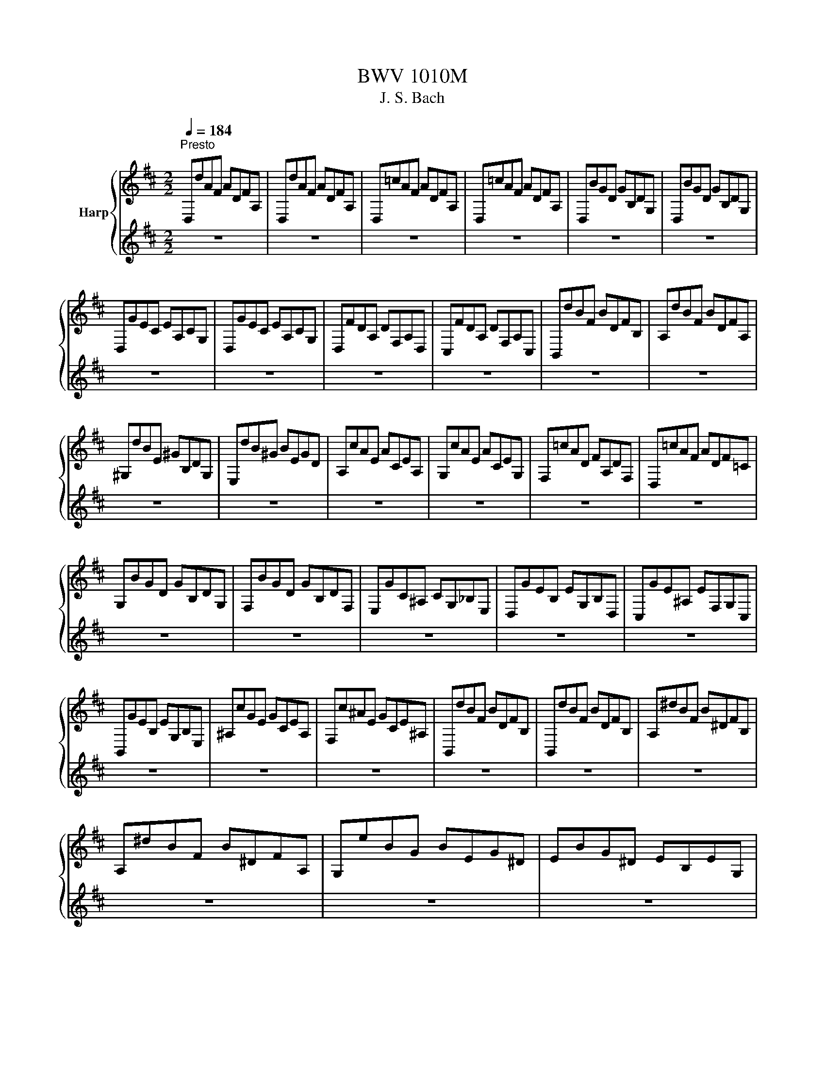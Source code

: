 X:1
T:BWV 1010M
T:J. S. Bach
%%score { ( 1 3 ) | ( 2 4 ) }
L:1/8
Q:1/4=184
M:2/2
K:D
V:1 treble nm="Harp"
V:3 treble 
V:2 treble 
V:4 treble 
V:1
"^Presto" D,dAF ADFA, | D,dAF ADFA, | D,=cAF ADFA, | D,=cAF ADFA, | D,BGD GB,DG, | D,BGD GB,DG, | %6
 D,GEC EA,CG, | D,GEC EA,CG, | D,FDA, DF,A,D, | C,FDA, DF,A,C, | B,,dBF BDFB, | A,dBF BDFA, | %12
 ^G,dBE ^GB,DG, | E,dB^G BEGD | A,cAE ACEA, | G,cAE ACEG, | F,=cAD FA,DF, | D,=cAF ADF=C | %18
 G,BGD GB,DG, | F,BGD GB,DF, | E,GC^A, CG,_B,E, | D,GEB, EG,B,D, | C,GE^A, EF,G,C, | %23
 B,,GEB, EG,B,E, | ^A,cGE GCEA, | F,c^AE GCE^A, | B,,dBF BDFB, | B,,dBF BDFB, | A,^dBF B^DFB, | %29
 A,^dBF B^DFA, | G,eBG BEG^D | EBG^D EB,EG, | _E,=cAF A^DFB, | =CAF^D FA,^B,^D, | E,AG^D EG,B,E, | %35
 D,GEB, EG,B,D, | C,GEC EA,CE | GC,E,A, CA,GE | D,FDA, DF,A,D, | F,A,DA, FDAF | B^G,B,^E ^GEBG | %41
 dF,B,D FDBF | d^E,^G,B, DB,^EB, | ^GC^EG BGcG | F,AFC FA,CF, | E,AFC FA,CF, | D,AFC FA,CF, | %47
 C,AFC FA,CF, | !fermata!^B,,2 z2 z ^B,/C/ ^D/^E/F/^G/ | A/^G/F/^E/ F/^D/^B,/C/ D/E/F/G/ A/G/F/G/ | %50
 A/B/c/B/ d/c/B/A/ ^G/A/B/A/ G/F/^E/F/ | C,B^G^E GCE^G, | C,B^G^E GCE^G, | C,AFC FA,CF, | %54
 C,AFC FA,CF, | C,/^B/A/^G/ A/=c/A/G/ A/c/A/G/ A/c/A/G/ | F/A/F/^E/ F/A/F/E/ F/A/F/E/ F/A/F/E/ | %57
 ^D/F/D/C/ ^B,/D/B,/^A,/ ^G,/B,/G,/F,/ ^E,/G,/E,/^D,/ | d2- d/c/B/A/ ^G/F/^E/^D/ C/B,/A,/^G,/ | %59
 c>B A/^G/A/F/ A>G F/^E/F/^B,/ | F>^G F/^E/F/^D/ F/4E/4F/4E/4F/4E/4F/4E/4 F/4E/4F/4E/4F | %61
 F,AFC FA,C^E, | F,A,CF AFcE | F,=cAF A^DFA, | =CF,A,^D FD^BD | G,BGE GB,EG, | B,EGE BEcE | %67
 ^G,dB^G BD=FB, | D^G,B,D ^E^GBd | A,c _B/A/^G Ac B/A/G | A_B A/G/F GB A/G/F | GA G/=F/E FA G/F/E | %72
 =FF _E/D/C DF E/D/C | D_B,DG _BGdB | G_BGD _B,G,EG, | B,,^G,^EC D/=F/D/C/ D/F/D/C/ | %76
 D/_A/=F/E/ F/A/F/E/ F/B/F/E/ F/d/F/E/ | =FA,DF AFdA | =FDAF DA,FD | %79
 D2- D/=F/_E/F/ G/_A/G/A/ _B/=A/B/A/ | G/=F/G/F/ _E/D/C/D/ D/4C/4D/4C/4D/4C/4D/4C/4 D/4C/4D/4C/4D | %81
 D,dAF ADFA, | D,dAF ADFA, | D,=cAF ADFA, | D,=cAF ADFA, | D,BGD GB,DG, | D,BGD GB,DG, | %87
 C2- C/B,/A,/B,/ C/D/E/F/ G/E/F/G/ | C/D/E/A,/ B,/C/D/E/ F/G/A/B/ c/B/d/c/ | %89
 d/4c/4d/4c/4d/4c/4d/4c/4 d/4c/4A/G/F/ E/D/C/B,/ A,/G,/F,/E,/ | !fermata!d2 z2 z4 | %91
[M:2/2][Q:1/4=132]"^Allegro" z4 z2 z A | dc/B/ A/G/F/G/ A/G/F/E/ D/C/B,/A,/ | %93
 B,/D/E/F/ G/F/E/D/ C/D/E/C/A,A,/4G,/4A,/4G,/4 | F,/A,/B,/C/D=c G,BED | E,/G,/A,/B,/CB F,ADC | %96
 D,/F,/G,/A,/B,A E,GCA/G/ | F/E/D/F/ E/D/C/E/ D2- D/E/C/D/ | %98
 E/D/C/B,/ A,/B,/C/D/ E/F/G/E/ F/E/D/E/ | F/E/D/C/ B,/C/D/E/ F/^G/A/F/ G/F/E/F/ | %100
 ^G/F/E/D/CB F,/A,/B,/C/Dc | B/A/^G/F/Ed A,/C/D/E/Fe | d/c/B/A/^Gf e/d/c/B/A=G | %103
 F/E/D/C/B,A, ^G,/D/ F2 E/D/ | C/B,/A,/C/ B,/A,/^G,/B,/ A,/C/B,/A,/ B,/D/C/B,/ | %105
 C/D/E/F/GA, D,G F/E/D/C/ | B,/C/D/E/FA ^G/A/B/A/ G/F/E/D/ | C/B,/A,/C/ B,/A,/^G,/B,/ A,3 A | %108
 dc/B/ A/G/F/G/ A/G/F/E/ D/C/B,/A,/ | B,/D/E/F/ G/F/E/D/ C/D/E/C/A,A,/4G,/4A,/4G,/4 | %110
 F,/A,/B,/C/D=c G,BED | E,/G,/A,/B,/CB F,ADC | D,/F,/G,/A,/B,A E,GCA/G/ | %113
 F/E/D/F/ E/D/C/E/ D2- D/E/C/D/ | E/D/C/B,/ A,/B,/C/D/ E/F/G/E/ F/E/D/E/ | %115
 F/E/D/C/ B,/C/D/E/ F/^G/A/F/ G/F/E/F/ | ^G/F/E/D/CB F,/A,/B,/C/Dc | B/A/^G/F/Ed A,/C/D/E/Fe | %118
 d/c/B/A/^Gf e/d/c/B/A=G | F/E/D/C/B,A, ^G,/D/ F2 E/D/ | %120
 C/B,/A,/C/ B,/A,/^G,/B,/ A,/C/B,/A,/ B,/D/C/B,/ | C/D/E/F/GA, D,G F/E/D/C/ | %122
 B,/C/D/E/FA ^G/A/B/A/ G/F/E/D/ | C/B,/A,/C/ B,/A,/^G,/B,/ A,3 E | %124
 A^G/F/ E/D/C/D/ E/D/C/B,/ A,/G,/F,/E,/ | F,/D/E/F/ C/G/F/E/ F/G/A/F/DC/B,/ | %126
 ^A,/B,/C/D/EG c/B/^A/^G/FE | B,/C/D/E/ F/^A/B/c/ d/c/B/=A/ G/F/E/D/ | %128
 G/F/E/D/ C/B,/^A,/^G,/ E/D/C/B,/ A,/G,/F,/E,/ | D,BF,^A B3 B/c/ | %130
 d/c/d/c/ B/A/B/A/ ^G/A/G/A/ B/c/B/c/ | d/c/d/c/ B/A/^G/F/ ^E/F/G/B/cB, | %132
 A,c D/F/^G/A/ B^G, C/^E/F/G/ | A/^G/F/A/ G/F/^E/G/ FCF,A/B/ | %134
 =c/B/c/B/ A/G/A/G/ F/E/F/E/ ^D/F/G/A/ | B/A/G/B/ A/G/F/A/ GEE,E/F/ | %136
 G/F/E/D/ C/D/E/F/ G/A/B/c/ d/c/d/c/ | d/c/B/A/ G/F/E/D/ E/D/C/B,/A,E | A,/B,/C/D/EF B,GCG | %139
 D/E/F/G/AB E=cFc | B/A/G/F/GB e/d/c/d/ e/d/c/B/ | A/G/F/E/FA d/c/B/c/ d/c/B/A/ | %142
 G/F/E/F/ G/F/E/D/ C/B,/A,/B,/ C/B,/A,/G,/ | F,/A,/B,/C/D=c G,c B/A/G/F/ | %144
 G/F/E/D/CB F,B A/G/F/E/ | F/E/D/C/ B,/A,/G,/F,/ E,/G/F/E/ A,/G/F/E/ | %146
 D,/F/E/D/ _A,/=F/E/D/ C/E/ B2 A/G/ | F/E/D/E/A,c d3 E | A^G/F/ E/D/C/D/ E/D/C/B,/ A,/G,/F,/E,/ | %149
 F,/D/E/F/ C/G/F/E/ F/G/A/F/DC/B,/ | ^A,/B,/C/D/EG c/B/^A/^G/FE | %151
 B,/C/D/E/ F/^A/B/c/ d/c/B/=A/ G/F/E/D/ | G/F/E/D/ C/B,/^A,/^G,/ E/D/C/B,/ A,/G,/F,/E,/ | %153
 D,BF,^A B3 B/c/ | d/c/d/c/ B/A/B/A/ ^G/A/G/A/ B/c/B/c/ | d/c/d/c/ B/A/^G/F/ ^E/F/G/B/cB, | %156
 A,c D/F/^G/A/ B^G, C/^E/F/G/ | A/^G/F/A/ G/F/^E/G/ FCF,A/B/ | %158
 =c/B/c/B/ A/G/A/G/ F/E/F/E/ ^D/F/G/A/ | B/A/G/B/ A/G/F/A/ GEE,E/F/ | %160
 G/F/E/D/ C/D/E/F/ G/A/B/c/ d/c/d/c/ | d/c/B/A/ G/F/E/D/ E/D/C/B,/A,E | A,/B,/C/D/EF B,GCG | %163
 D/E/F/G/AB E=cFc | B/A/G/F/GB e/d/c/d/ e/d/c/B/ | A/G/F/E/FA d/c/B/c/ d/c/B/A/ | %166
 G/F/E/F/ G/F/E/D/ C/B,/A,/B,/ C/B,/A,/G,/ | F,/A,/B,/C/D=c G,c B/A/G/F/ | %168
 G/F/E/D/CB F,B A/G/F/E/ | F/E/D/C/ B,/A,/G,/F,/ E,/G/F/E/ A,/G/F/E/ | %170
 D,/F/E/D/ _A,/=F/E/D/ C/E/ B2 A/G/ | F/E/D/E/A,c !fermata!d3 z | z8 |[M:2/2] z4 z2 z D | %174
 DA,B,G, E,C D2 | D,/C/D/E/ F/E/F/^G/ AEFD | B,^G A2 A,A,/4G,/4A,/4G,/4F,D | %177
 (3G,A,B, (3B,CD (3EFG (3F,G,A, | (3A,B,C (3DEF (3EFG (3FED | (3A,DC D2 D,/A,/B,/C/ D/C/D/E/ | %180
 FDFC B,A ^G2 | D,/B,/C/D/ E/D/E/F/ ^GEGD | CB A2 C,/C/D/E/ F/E/F/^G/ | AFAE DcB^G | BFEd cAc^G | %185
 FedB d^GEd | cAcF DB ^G2- | (3GEF (3^GAB B2- (3BGA | (3Bcd d2- (3dBc (3def | f2 ed cBcA | %190
 DBE^G A2 A,/A/G/F/ | E/F/E/D/(3CA,B, (3CDE (3EF^G | AC B,3 A, A,2- | A,2 z D DA,B,G, | %194
 E,C D2 D,/C/D/E/ F/E/F/^G/ | AEFD B,^G A2 | A,A,/4G,/4A,/4G,/4F,D (3G,A,B, (3B,CD | %197
 (3EFG (3F,G,A, (3A,B,C (3DEF | (3EFG (3FED (3A,DC D2 | D,/A,/B,/C/ D/C/D/E/ FDFC | %200
 B,A ^G2 D,/B,/C/D/ E/D/E/F/ | ^GEGD CB A2 | C,/C/D/E/ F/E/F/^G/ AFAE | DcB^G BFEd | cAc^G FedB | %205
 d^GEd cAcF | DB ^G2- (3GEF (3GAB | B2- (3B^GA (3Bcd d2- | (3dBc (3def f2 ed | cBcA DBE^G | %210
 A2 A,/A/^G/F/ E/F/E/D/(3CA,B, | (3CDE (3EF^G AC B,2- | B,A, A,4 z E | %213
 ECFD ^G,E D/4C/4D/4C/4D/4C/4D/4C/4 | A,B,/C/ D/C/D/E/ FDGE | %215
 ^A,F E/4D/4E/4D/4E/4D/4E/4D/4 B,,/F/^G/^A/ B/A/B/c/ | dcdB dAdG | dFEd cBcA | cGcF cEDc | %219
 BABG BFBE | BDCE GFGE | GDGC GB,^A,C | EDEC EB,E^A, | E^G,F,^A BdEc | %224
 F^A B2 B,,/F,/^G,/^A,/ B,/A,/B,/C/ | ^D/C/D/E/ F/E/F/G/ A/G/A/F/(3GFE | %226
 (3EDC (3CB,A, A,/B,/C/D/ E/D/E/F/ | G/F/G/E/(3FED (3DCB, (3B,A,G, | %228
 G,B/A/ G/A/G/F/ E/F/E/D/ C/D/C/B,/ | A,/B,/A,/G,/ F,/G,/F,/E,/ D,d A/G/F/E/ | DA,F,=c A/G/F/E/Dc | %231
 G,=c B/A/G/F/ EBF,B | A/G/F/E/^DA E,A G/F/E/=D/ | CGD,G F/E/D/C/DF | %234
 ^G,B,D^E ^GB D/4C/4D/4C/4D/4C/4D/4C/4 | (3DA,B, (3CDE E2- (3ECD | (3EFG G2- (3GEF (3GAB | %237
 B2 AG FEFD | G,EA,C D2 D,/A,/B,/C/ | D/C/D/E/(3FDE (3FGA (3ABc | dF E3 D D2- | D2 z E ECFD | %242
 ^G,E D/4C/4D/4C/4D/4C/4D/4C/4 A,B,/C/ D/C/D/E/ | FDGE ^A,F E/4D/4E/4D/4E/4D/4E/4D/4 | %244
 B,,/F/^G/^A/ B/A/B/c/ dcdB | dAdG dFEd | cBcA cGcF | cEDc BABG | BFBE BDCE | GFGE GDGC | %250
 GB,^A,C EDEC | EB,E^A, E^G,F,^A | BdEc F^A B2 | B,,/F,/^G,/^A,/ B,/A,/B,/C/ ^D/C/D/E/ F/E/F/G/ | %254
 A/G/A/F/(3GFE (3EDC (3CB,A, | A,/B,/C/D/ E/D/E/F/ G/F/G/E/(3FED | %256
 (3DCB, (3B,A,G, G,B/A/ G/A/G/F/ | E/F/E/D/ C/D/C/B,/ A,/B,/A,/G,/ F,/G,/F,/E,/ | %258
 D,d A/G/F/E/ DA,F,=c | A/G/F/E/D=c G,c B/A/G/F/ | EBF,B A/G/F/E/^DA | E,A G/F/E/D/ CGD,G | %262
 F/E/D/C/DF ^G,B,D^E | ^GB D/4C/4D/4C/4D/4C/4D/4C/4 (3DA,B, (3CDE | E2- (3ECD (3EFG G2- | %265
 (3GEF (3GAB B2 AG | FEFD G,EA,C | D2 D,/A,/B,/C/ D/C/D/E/(3FDE | (3FGA (3ABc dF E2- | %269
 ED !fermata!D4 z2 |[M:3/4] A2 =c/4B/4c/4B/4c/4B/4c/4B/4 c2 | =c>A{/A} B2- B/A/G/F/ | %272
 E2 G/4F/4G/4F/4G/4F/4G/4F/4 G2 | G>E F>A D2 | D>B, C>E G2- | G>E F>A =c2- | c>A B>^d f2 | %277
 A2- A/4^G/4A/4G/4A/4G/4F/ E>D | A>c e>^G A2- | A>c f>^G A2- | A^G/F/ ED{/D} CD/B,/ | %281
 B,/4A,/4B,/4A,/4B,/4A,/4B,/4A,/4 B,/4A,/4B,/4A,/4B,/4A,/4B,/4A,/4 B,/4A,/4B,/4A,/4B,/4A,/4B,/4A,/4 | %282
 A2 =c/4B/4c/4B/4c/4B/4c/4B/4 c2 | =c>A{/A} B2- B/A/G/F/ | E2 G/4F/4G/4F/4G/4F/4G/4F/4 G2 | %285
 G>E F>A D2 | D>B, C>E G2- | G>E F>A =c2- | c>A B>^d f2 | A2- A/4^G/4A/4G/4A/4G/4F/ E>D | %290
 A>c e>^G A2- | A>c f>^G A2- | A^G/F/ ED{/D} CD/B,/ | %293
 B,/4A,/4B,/4A,/4B,/4A,/4B,/4A,/4 B,/4A,/4B,/4A,/4B,/4A,/4B,/4A,/4 B,/4A,/4B,/4A,/4B,/4A,/4B,/4A,/4 | %294
 E2 G/4F/4G/4F/4G/4F/4G/4F/4 G2- | G>E{/E} F2- F/E/D/C/ | d2 c2 B2 | B>^G ^A>c F>E | %298
{/E} ^D2{/F} E2{/G} F2 | G>E C>^A B2- | B>c d/4c/4d/4c/4d/4c/4d/4c/4 d/4c/4d/4c/4B | %301
 B>F D>F B,>A, | B2 c2 d2 | d>B c>e G2 | G>E F>A D2- | D>B, C>E A,>G, | D>F A>C D2- | D>F B>C D2- | %308
 D>G F>E DE/C/ | DF/A/ dA/F/ D2- | D>^E B>=E d2- | dc/B/ c>e A2- | AG/F/ ED A,D/C/ | %313
 D,/F,/A,/C/ D/F/A/c/ d2 | E2 G/4F/4G/4F/4G/4F/4G/4F/4 G2- | G>E{/E} F2- F/E/D/C/ | d2 c2 B2 | %317
 B>^G ^A>c F>E |{/E} ^D2{/F} E2{/G} F2 | G>E C>^A B2- | %320
 B>c d/4c/4d/4c/4d/4c/4d/4c/4 d/4c/4d/4c/4B | B>F D>F B,>A, | B2 c2 d2 | d>B c>e G2 | G>E F>A D2- | %325
 D>B, C>E A,>G, | D>F A>C D2- | D>F B>C D2- | D>G F>E DE/C/ | DF/A/ dA/F/ D2- | D>^E B>=E d2- | %331
 dc/B/ c>e A2- | AG/F/ ED A,D/C/ | D,/F,/A,/C/ D/F/A/c/ !fermata!d2 |[M:2/2] z4 z2 D/E/F/G/ | %335
 A2 BG A2 BF | G2 E2 E,2 C/D/E/F/ | G2 AF G2 AE | F2 D2 D,2 D/E/F/G/ | A2 A,/B,/C/D/ E2 G2 | %340
 GFED E2 D/E/F/G/ | A2 A,/B,/C/D/ E2 G2 | GFED E2 E/F/^G/A/ | B2 ^G/A/B/c/ d2 E/F/G/A/ | %344
 B2 ^G/A/B/c/ d2 cB | cAFA DBE^G | A2 C2 A,2 D/E/F/G/ | A2 BG A2 BF | G2 E2 E,2 C/D/E/F/ | %349
 G2 AF G2 AE | F2 D2 D,2 D/E/F/G/ | A2 A,/B,/C/D/ E2 G2 | GFED E2 D/E/F/G/ | A2 A,/B,/C/D/ E2 G2 | %354
 GFED E2 E/F/^G/A/ | B2 ^G/A/B/c/ d2 E/F/G/A/ | B2 ^G/A/B/c/ d2 cB | cAFA DBE^G | %358
 A2 C2 A,2 A,/B,/C/D/ | E2 FD E2 AE | F2 D2 D,2 G/F/E/D/ | C2 E/D/C/B,/ ^A,2 C/B,/A,/^G,/ | %362
 F,CE^A c2 F/E/D/C/ | D2 B,,/C,/D,/E,/ F,2 c/B/^A/^G/ | ^A2 F,/^G,/^A,/B,/ C2 f/e/d/c/ | %365
 d2 d/c/B/^A/ B2 B/=A/G/F/ | G2 G/F/E/D/ C2 B^A | BGEG CBF^A | B2 F,2 B,,2 B,/C/^D/E/ | %369
 F2 GE F2 BF | AGFE dcBA | d2 D/E/F/G/ A2 B2 | DCB,C A,2 A,/B,/C/D/ | E2 C/D/E/F/ G2 A,/B,/C/D/ | %374
 E2 C/D/E/F/ G2 D/E/F/G/ | A2 F/G/A/B/ =c2 D/E/F/G/ | A2 F/G/A/B/ =c2 BA | BAAG AFF,F/G/ | %378
 AF/G/AG/F/ GEE,G | F/E/D/C/DA F/E/D/C/Dd | G/F/E/F/ G/F/E/F/ G/F/E/D/ C/B,/A,/G,/ | F,DBG A2 BF | %382
 G2 E2 E,2 B/A/G/F/ | E2 G/F/E/D/ C2 E/D/C/B,/ | A,CEG e2 d/c/B/A/ | d2 D/E/F/G/ A2 B2 | %386
 DCB,C A,2 d/c/B/A/ | d2 D/E/F/G/ A2 B2 | =c/B/A B3 A/G/ A/G/F | G/F/E F3 E/D/ E/D/C | %390
 DA,F,A, D,2 A,/B,/C/D/ | E2 C/D/E/F/ G2 A,/B,/C/D/ | E2 C/D/E/F/ G2 FE | FAdF EDA,c | %394
 d6 A,/B,/C/D/ | E2 FD E2 AE | F2 D2 D,2 G/F/E/D/ | C2 E/D/C/B,/ ^A,2 C/B,/A,/^G,/ | %398
 F,CE^A c2 F/E/D/C/ | D2 B,,/C,/D,/E,/ F,2 c/B/^A/^G/ | ^A2 F,/^G,/^A,/B,/ C2 f/e/d/c/ | %401
 d2 d/c/B/^A/ B2 B/=A/G/F/ | G2 G/F/E/D/ C2 B^A | BGEG CBF^A | B2 F,2 B,,2 B,/C/^D/E/ | %405
 F2 GE F2 BF | AGFE dcBA | d2 D/E/F/G/ A2 B2 | DCB,C A,2 A,/B,/C/D/ | E2 C/D/E/F/ G2 A,/B,/C/D/ | %410
 E2 C/D/E/F/ G2 D/E/F/G/ | A2 F/G/A/B/ =c2 D/E/F/G/ | A2 F/G/A/B/ =c2 BA | BAAG AFF,F/G/ | %414
 AF/G/AG/F/ GEE,G | F/E/D/C/DA F/E/D/C/Dd | G/F/E/F/ G/F/E/F/ G/F/E/D/ C/B,/A,/G,/ | F,DBG A2 BF | %418
 G2 E2 E,2 B/A/G/F/ | E2 G/F/E/D/ C2 E/D/C/B,/ | A,CEG e2 d/c/B/A/ | d2 D/E/F/G/ A2 B2 | %422
 DCB,C A,2 d/c/B/A/ | d2 D/E/F/G/ A2 B2 | =c/B/A B3 A/G/ A/G/F | G/F/E F3 E/D/ E/D/C | %426
 DA,F,A, D,2 A,/B,/C/D/ | E2 C/D/E/F/ G2 A,/B,/C/D/ | E2 C/D/E/F/ G2 FE | FAdF EDA,c | d6 D2 | %431
 D2 E2- E2 C2 | DE F2- F2 D2 | G,2 E2 A,2 C2 | D2 A,2 D,2 D2 | D2 E2- E2 C2 | DE F2- F2 D2 | %437
 G,2 E2 A,2 C2 | D2 A,2 D,2 A2 | A2 B2- B2 A2 | GF G2 E2 G2 | A2 G2- G2 F2 | EDCB, A,G, D2 | %443
 D2 E2- E2 C2 | DE F2- F2 D2 | G,2 E2 A,2 C2 | D6 A2 | A2 B2- B2 A2 | GF G2 E2 G2 | A2 G2- G2 F2 | %450
 EDCB, A,G, D2 | D2 E2- E2 C2 | DE F2- F2 D2 | G,2 E2 A,2 C2 | D6 D/E/F/G/ | A2 BG A2 BF | %456
 G2 E2 E,2 C/D/E/F/ | G2 AF G2 AE | F2 D2 D,2 D/E/F/G/ | A2 A,/B,/C/D/ E2 G2 | GFED E2 D/E/F/G/ | %461
 A2 A,/B,/C/D/ E2 G2 | GFED E2 E/F/^G/A/ | B2 ^G/A/B/c/ d2 E/F/G/A/ | B2 ^G/A/B/c/ d2 cB | %465
 cAFA DBE^G | A2 C2 A,2 A,/B,/C/D/ | E2 FD E2 AE | F2 D2 D,2 G/F/E/D/ | %469
 C2 E/D/C/B,/ ^A,2 C/B,/A,/^G,/ | F,CE^A c2 F/E/D/C/ | D2 B,,/C,/D,/E,/ F,2 c/B/^A/^G/ | %472
 ^A2 F,/^G,/^A,/B,/ C2 f/e/d/c/ | d2 d/c/B/^A/ B2 B/=A/G/F/ | G2 G/F/E/D/ C2 B^A | BGEG CBF^A | %476
 B2 F,2 B,,2 B,/C/^D/E/ | F2 GE F2 BF | AGFE dcBA | d2 D/E/F/G/ A2 B2 | DCB,C A,2 A,/B,/C/D/ | %481
 E2 C/D/E/F/ G2 A,/B,/C/D/ | E2 C/D/E/F/ G2 D/E/F/G/ | A2 F/G/A/B/ =c2 D/E/F/G/ | %484
 A2 F/G/A/B/ =c2 BA | BAAG AFF,F/G/ | AF/G/AG/F/ GEE,G | F/E/D/C/DA F/E/D/C/Dd | %488
 G/F/E/F/ G/F/E/F/ G/F/E/D/ C/B,/A,/G,/ | F,DBG A2 BF | G2 E2 E,2 B/A/G/F/ | %491
 E2 G/F/E/D/ C2 E/D/C/B,/ | A,CEG e2 d/c/B/A/ | d2 D/E/F/G/ A2 B2 | DCB,C A,2 d/c/B/A/ | %495
 d2 D/E/F/G/ A2 B2 | =c/B/A B3 A/G/ A/G/F | G/F/E F3 E/D/ E/D/C | DA,F,A, D,2 A,/B,/C/D/ | %499
 E2 C/D/E/F/ G2 A,/B,/C/D/ | E2 C/D/E/F/ G2 FE | FAdF EDA,c | !fermata!d6 z2 | %503
[M:12/8][Q:1/4=200]"^Prestissimo" z8 z2 z D | DCD A,B,C DCD FEF | DCD A,B,C D,3- D,2 F | %506
 EDE AFG FEF DEF | EDE AFG FEF DFE | DCD B^GA GFG EGE | DCD B^GA GFG EGD | CB,C c^GA DCD cGA | %511
 EDE c^GA FEF cGA | DCD B,DA, ^G,DF, G,DE, | A,CE ACE A,3 A,2 D | DCD A,B,C DCD FEF | %515
 DCD A,B,C D,3- D,2 F | EDE AFG FEF DEF | EDE AFG FEF DFE | DCD B^GA GFG EGE | DCD B^GA GFG EGD | %520
 CB,C c^GA DCD cGA | EDE c^GA FEF cGA | DCD B,DA, ^G,DF, G,DE, | A,CE ACE A,3 A,2 A | %524
 A^GA EFG AGA cBc | A^GA EFG A,3- A,2 c | cBc GFG EDE ^A,Ec | cBc GFG EDE ^A,CE | %528
 DCD B,DA, G,B,E GBD | CB,C A,CG, F,A,D FAC | B,A,B, G,B,F, E,G,C EGB, | ^A,CF ^AcE DFB FBA | %532
 B^AB F^GA BAB dcd | B^AB DEF B,D^E ^GBG | ^E^GB dcB AGF CFE | F^EF AEF B,A,B, AEF | %536
 CB,C A^EF DCD AEF | ^GBF ^EB^D CBD EBF | ^GBF ^EB^D CBD EBC | A^GF CF^E FCA, F,2 D | %540
 DCD A,B,C DCD FEF | DCD A,B,C D,3- D,2 F | EDE AFG FEF DEF | EDE AFG FEF DFG | AGA dB=c BAB GAB | %545
 AGA dB=c BAB GAB | =FEF DCD B,A,B, ^G,B,D | =FEF DCD B,A,B, ^G,B,D | CB,C A,CG, F,A,D FA=C | %549
 B,A,B, G,B,F, E,G,C EGB, | A,G,A, F,A,E, ^D,F,B, ^DFA, | G,F,G, E,G,D, C,E,A, CEG, | %552
 F,E,F, FCD G,F,G, FCD | A,G,A, FCD B,A,B, FCD | GFG EGD CGB, CGA, | DFA dF,A, D,3- D,2 A | %556
 A^GA EFG AGA cBc | A^GA EFG A,3- A,2 c | cBc GFG EDE ^A,Ec | cBc GFG EDE ^A,CE | %560
 DCD B,DA, G,B,E GBD | CB,C A,CG, F,A,D FAC | B,A,B, G,B,F, E,G,C EGB, | ^A,CF ^AcE DFB FBA | %564
 B^AB F^GA BAB dcd | B^AB DEF B,D^E ^GBG | ^E^GB dcB AGF CFE | F^EF AEF B,A,B, AEF | %568
 CB,C A^EF DCD AEF | ^GBF ^EB^D CBD EBF | ^GBF ^EB^D CBD EBC | A^GF CF^E FCA, F,2 D | %572
 DCD A,B,C DCD FEF | DCD A,B,C D,3- D,2 F | EDE AFG FEF DEF | EDE AFG FEF DFG | AGA dB=c BAB GAB | %577
 AGA dB=c BAB GAB | =FEF DCD B,A,B, ^G,B,D | =FEF DCD B,A,B, ^G,B,D | CB,C A,CG, F,A,D FA=C | %581
 B,A,B, G,B,F, E,G,C EGB, | A,G,A, F,A,E, ^D,F,B, ^DFA, | G,F,G, E,G,D, C,E,A, CEG, | %584
 F,E,F, FCD G,F,G, FCD | A,G,A, FCD B,A,B, FCD | GFG EGD CGB, CGA, | %587
 DFA dF,A, !fermata!D,3- D,2 z |] %588
V:2
 z8 | z8 | z8 | z8 | z8 | z8 | z8 | z8 | z8 | z8 | z8 | z8 | z8 | z8 | z8 | z8 | z8 | z8 | z8 | %19
 z8 | z8 | z8 | z8 | z8 | z8 | z8 | z8 | z8 | z8 | z8 | z8 | z8 | z8 | z8 | z8 | z8 | z8 | z8 | %38
 z8 | z8 | z8 | z8 | z8 | z8 | z8 | z8 | z8 | z8 | z8 | z8 | z8 | z8 | z8 | z8 | z8 | z8 | z8 | %57
 z8 | B,2 z2 z4 | A,2 z2 ^B,2 z2 | ^G2 z2 z4 | z8 | z8 | z8 | z8 | z8 | z8 | z8 | z8 | z8 | z8 | %71
 z8 | z8 | z8 | z8 | z8 | z8 | z8 | z8 | _B2 z2 z4 | z4 A,4 | z8 | z8 | z8 | z8 | z8 | z8 | z8 | %88
 z8 | z8 | !fermata!A,2 z2 z4 |[M:2/2] z4 z2 z z | z8 | z8 | z8 | z8 | z8 | z4 A,2 z2 | z8 | z8 | %100
 z8 | z8 | z8 | z8 | z8 | z8 | z8 | z4 z2 z z | z8 | z8 | z8 | z8 | z8 | z4 A,2 z2 | z8 | z8 | z8 | %117
 z8 | z8 | z8 | z8 | z8 | z8 | z4 z2 z z | z8 | z8 | z8 | z8 | z8 | z4 F,2 z2 | z8 | z8 | z8 | z8 | %134
 z8 | z8 | z8 | z8 | z8 | z8 | z8 | z8 | z8 | z8 | z8 | z8 | z8 | z4 A,3 z | z8 | z8 | z8 | z8 | %152
 z8 | z4 F,2 z2 | z8 | z8 | z8 | z8 | z8 | z8 | z8 | z8 | z8 | z8 | z8 | z8 | z8 | z8 | z8 | z8 | %170
 z8 | z4 !fermata!A,3 z | z8 |[M:2/2] z4 z2 z z | z2 z4 z2 | z4 z2 z2 | z2 z2 z4 | z2 z4 z2 | %178
 z4 z2 z2 | z2 z2 z4 | z2 z4 z2 | z4 z2 z2 | z2 z2 z4 | z2 z4 z2 | z4 z2 z2 | z2 z2 z4 | z2 z4 E2 | %187
 z4 D2 z2 | z2 ^G2 z4 | ^G2 z4 z2 | z4 z2 z2 | z2 z2 z4 | z2 E,4 z2 | z2 z z z2 z2 | z2 z2 z4 | %195
 z2 z4 z2 | z4 z2 z2 | z2 z2 z4 | z2 z4 z2 | z4 z2 z2 | z2 z2 z4 | z2 z4 z2 | z4 z2 z2 | z2 z2 z4 | %204
 z2 z4 z2 | z4 z2 z2 | z2 E2 z4 | D2 z4 ^G2 | z4 ^G2 z2 | z2 z2 z4 | z2 z4 z2 | z4 z2 E,2- | %212
 E,2 z4 z z | z2 z4 z2 | z4 z2 z2 | z2 z2 z4 | z2 z4 z2 | z4 z2 z2 | z2 z2 z4 | z2 z4 z2 | %220
 z4 z2 z2 | z2 z2 z4 | z2 z4 z2 | z4 z2 z2 | z2 z2 z4 | z2 z4 z2 | z4 z2 z2 | z2 z2 z4 | z2 z4 z2 | %229
 z4 z2 z2 | z2 z2 z4 | z2 z4 z2 | z4 z2 z2 | z2 z2 z4 | z2 z4 A,2 | z4 G,2 z2 | z2 C2 z4 | %237
 C2 z4 z2 | z4 z2 z2 | z2 z2 z4 | z2 A,4 A,2- | A,2 z z z2 z2 | z2 z2 z4 | z2 z4 z2 | z4 z2 z2 | %245
 z2 z2 z4 | z2 z4 z2 | z4 z2 z2 | z2 z2 z4 | z2 z4 z2 | z4 z2 z2 | z2 z2 z4 | z2 z4 z2 | z4 z2 z2 | %254
 z2 z2 z4 | z2 z4 z2 | z4 z2 z2 | z2 z2 z4 | z2 z4 z2 | z4 z2 z2 | z2 z2 z4 | z2 z4 z2 | z4 z2 z2 | %263
 z2 A,2 z4 | G,2 z4 C2 | z4 C2 z2 | z2 z2 z4 | z2 z4 z2 | z4 z2 A,2- | A,2 !fermata!A,4 z2 | %270
[M:3/4] D6 | D2 z4 | A,6 | A,2 z4 | A, z z4 | A,3/2 z/ z4 | ^D z z4 | E2 z4 | C2 z4 | D2 z4 | %280
 E2 z4 | z2 z4 | D6 | D2 z4 | A,6 | A,2 z4 | A, z z4 | A,3/2 z/ z4 | ^D z z4 | E2 z4 | C2 z4 | %291
 D2 z4 | E2 z4 | z2 z4 | A,6 | ^A,3/2 z/ z4 | F2 E2 ^E2 | C3/2 z/ z4 | A,2 G,2 F,2 | %299
 B,3/2 z/ z2 D2 | E2 F4 | z6 | E2 z4 | E2 z4 | A,2 z2 ^G,2 | A,3/2 z/ z4 | F,2 z4 | G,2 z4 | %308
 A,2 z4 | B,2 z4 | ^G,2 z4 | E z z4 | D z z4 | z6 | A,6 | ^A,3/2 z/ z4 | F2 E2 ^E2 | C3/2 z/ z4 | %318
 A,2 G,2 F,2 | B,3/2 z/ z2 D2 | E2 F4 | z6 | E2 z4 | E2 z4 | A,2 z2 ^G,2 | A,3/2 z/ z4 | F,2 z4 | %327
 G,2 z4 | A,2 z4 | B,2 z4 | ^G,2 z4 | E z z4 | D z z4 | z6 |[M:2/2] z4 z2 z2 | z8 | z8 | z8 | z8 | %339
 z8 | z8 | z8 | z8 | z8 | z8 | z8 | z4 z2 z2 | z8 | z8 | z8 | z8 | z8 | z8 | z8 | z8 | z8 | z8 | %357
 z8 | z4 z2 z2 | z8 | z8 | z8 | z8 | z8 | z8 | z8 | z8 | z8 | z8 | z8 | z8 | z8 | z8 | z8 | z8 | %375
 z8 | z8 | z8 | z8 | z8 | z8 | z8 | z8 | z8 | z8 | z8 | z8 | z8 | z8 | z8 | z8 | z8 | z8 | z8 | %394
 A,6 z2 | z8 | z8 | z8 | z8 | z8 | z8 | z8 | z8 | z8 | z8 | z8 | z8 | z8 | z8 | z8 | z8 | z8 | z8 | %413
 z8 | z8 | z8 | z8 | z8 | z8 | z8 | z8 | z8 | z8 | z8 | z8 | z8 | z8 | z8 | z8 | z8 | A,6 F,2 | %431
 G,2 z2 A,2 z2 | B,2 z2 F,2 z2 | z8 | z4 z2 F,2 | G,2 z2 A,2 z2 | B,2 z2 F,2 z2 | z8 | z4 z2 D2 | %439
 G2 z2 F2 z2 | z8 | C2 z2 D2 z2 | z4 z2 F,2 | G,2 z2 A,2 z2 | B,2 z2 F,2 z2 | z8 | A,6 D2 | %447
 G2 z2 F2 z2 | z8 | C2 z2 D2 z2 | z4 z2 F,2 | G,2 z2 A,2 z2 | B,2 z2 F,2 z2 | z8 | A,6 z2 | z8 | %456
 z8 | z8 | z8 | z8 | z8 | z8 | z8 | z8 | z8 | z8 | z4 z2 z2 | z8 | z8 | z8 | z8 | z8 | z8 | z8 | %474
 z8 | z8 | z8 | z8 | z8 | z8 | z8 | z8 | z8 | z8 | z8 | z8 | z8 | z8 | z8 | z8 | z8 | z8 | z8 | %493
 z8 | z8 | z8 | z8 | z8 | z8 | z8 | z8 | z8 | !fermata!A,6 z2 |[M:12/8] z8 z2 z z | z12 | z12 | %506
 z12 | z12 | z12 | z12 | z12 | z12 | z12 | z6 z3 z2 z | z12 | z12 | z12 | z12 | z12 | z12 | z12 | %521
 z12 | z12 | z6 z3 z2 z | z12 | z12 | z12 | z12 | z12 | z12 | z12 | z12 | z12 | z12 | z12 | z12 | %536
 z12 | z12 | z12 | z12 | z12 | z6 z3 z2 z | z12 | z12 | z12 | z12 | z12 | z12 | z12 | z12 | z12 | %551
 z12 | z12 | z12 | z12 | z6 z3 z2 z | z12 | z12 | z12 | z12 | z12 | z12 | z12 | z12 | z12 | z12 | %566
 z12 | z12 | z12 | z12 | z12 | z12 | z12 | z6 z3 z2 z | z12 | z12 | z12 | z12 | z12 | z12 | z12 | %581
 z12 | z12 | z12 | z12 | z12 | z12 | z6 z3 z2 z |] %588
V:3
 x8 | x8 | x8 | x8 | x8 | x8 | x8 | x8 | x8 | x8 | x8 | x8 | x8 | x8 | x8 | x8 | x8 | x8 | x8 | %19
 x8 | x8 | x8 | x8 | x8 | x8 | x8 | x8 | x8 | x8 | x8 | x8 | x8 | x8 | x8 | x8 | x8 | x8 | x8 | %38
 x8 | x8 | x8 | x8 | x8 | x8 | x8 | x8 | x8 | x8 | x8 | x8 | x8 | x8 | x8 | x8 | x8 | x8 | x8 | %57
 x8 | ^E2 z2 z4 | F2 z2 F2 z2 | x8 | x8 | x8 | x8 | x8 | x8 | x8 | x8 | x8 | x8 | x8 | x8 | x8 | %73
 x8 | x8 | x8 | x8 | x8 | x8 | x8 | x8 | x8 | x8 | x8 | x8 | x8 | x8 | x8 | x8 | x8 | F2 z2 z4 | %91
[M:2/2] x8 | x8 | x8 | x8 | x8 | x8 | x8 | x8 | x8 | x8 | x8 | x8 | x8 | x8 | x8 | x8 | x8 | x8 | %109
 x8 | x8 | x8 | x8 | x8 | x8 | x8 | x8 | x8 | x8 | x8 | x8 | x8 | x8 | x8 | x8 | x8 | x8 | x8 | %128
 x8 | z4 D2 z2 | x8 | x8 | x8 | x8 | x8 | x8 | x8 | x8 | x8 | x8 | x8 | x8 | x8 | x8 | x8 | x8 | %146
 x8 | z4 F3 z | x8 | x8 | x8 | x8 | x8 | z4 D2 z2 | x8 | x8 | x8 | x8 | x8 | x8 | x8 | x8 | x8 | %163
 x8 | x8 | x8 | x8 | x8 | x8 | x8 | x8 | z4 F3 x | x8 |[M:2/2] x8 | x8 | x8 | x8 | x8 | x8 | x8 | %180
 x8 | x8 | x8 | x8 | x8 | x8 | x8 | x8 | x8 | x8 | x8 | x8 | x8 | x8 | x8 | x8 | x8 | x8 | x8 | %199
 x8 | x8 | x8 | x8 | x8 | x8 | x8 | x8 | x8 | x8 | x8 | x8 | x8 | x8 | x8 | x8 | x8 | x8 | x8 | %218
 x8 | x8 | x8 | x8 | x8 | x8 | x8 | x8 | x8 | x8 | x8 | x8 | x8 | x8 | x8 | x8 | x8 | x8 | x8 | %237
 x8 | x8 | x8 | x8 | x8 | x8 | x8 | x8 | x8 | x8 | x8 | x8 | x8 | x8 | x8 | x8 | x8 | x8 | x8 | %256
 x8 | x8 | x8 | x8 | x8 | x8 | x8 | x8 | x8 | x8 | x8 | x8 | x8 | x8 |[M:3/4] x6 | x6 | x6 | x6 | %274
 x6 | x6 | x6 | x6 | x6 | x6 | x6 | x6 | x6 | x6 | x6 | x6 | x6 | x6 | x6 | x6 | x6 | x6 | x6 | %293
 x6 | x6 | x6 | x6 | x6 | x6 | x6 | x6 | x6 | x6 | x6 | x6 | x6 | x6 | x6 | x6 | x6 | x6 | x6 | %312
 x6 | x6 | x6 | x6 | x6 | x6 | x6 | x6 | x6 | x6 | x6 | x6 | x6 | x6 | x6 | x6 | x6 | x6 | x6 | %331
 x6 | x6 | x6 |[M:2/2] x8 | x8 | x8 | x8 | x8 | x8 | x8 | x8 | x8 | x8 | x8 | x8 | x8 | x8 | x8 | %349
 x8 | x8 | x8 | x8 | x8 | x8 | x8 | x8 | x8 | x8 | x8 | x8 | x8 | x8 | x8 | x8 | x8 | x8 | x8 | %368
 x8 | x8 | x8 | x8 | x8 | x8 | x8 | x8 | x8 | x8 | x8 | x8 | x8 | x8 | x8 | x8 | x8 | x8 | x8 | %387
 x8 | x8 | x8 | x8 | x8 | x8 | x8 | F6 x2 | x8 | x8 | x8 | x8 | x8 | x8 | x8 | x8 | x8 | x8 | x8 | %406
 x8 | x8 | x8 | x8 | x8 | x8 | x8 | x8 | x8 | x8 | x8 | x8 | x8 | x8 | x8 | x8 | x8 | x8 | x8 | %425
 x8 | x8 | x8 | x8 | x8 | F6 z2 | x8 | x8 | x8 | x8 | x8 | x8 | x8 | x8 | x8 | x8 | x8 | x8 | x8 | %444
 x8 | x8 | x8 | x8 | x8 | x8 | x8 | x8 | x8 | x8 | x8 | x8 | x8 | x8 | x8 | x8 | x8 | x8 | x8 | %463
 x8 | x8 | x8 | x8 | x8 | x8 | x8 | x8 | x8 | x8 | x8 | x8 | x8 | x8 | x8 | x8 | x8 | x8 | x8 | %482
 x8 | x8 | x8 | x8 | x8 | x8 | x8 | x8 | x8 | x8 | x8 | x8 | x8 | x8 | x8 | x8 | x8 | x8 | x8 | %501
 x8 | F6 x2 |[M:12/8] x12 | x12 | x12 | x12 | x12 | x12 | x12 | x12 | x12 | x12 | x12 | x12 | x12 | %516
 x12 | x12 | x12 | x12 | x12 | x12 | x12 | x12 | x12 | x12 | x12 | x12 | x12 | x12 | x12 | x12 | %532
 x12 | x12 | x12 | x12 | x12 | x12 | x12 | x12 | x12 | x12 | x12 | x12 | x12 | x12 | x12 | x12 | %548
 x12 | x12 | x12 | x12 | x12 | x12 | x12 | x12 | x12 | x12 | x12 | x12 | x12 | x12 | x12 | x12 | %564
 x12 | x12 | x12 | x12 | x12 | x12 | x12 | x12 | x12 | x12 | x12 | x12 | x12 | x12 | x12 | x12 | %580
 x12 | x12 | x12 | x12 | x12 | x12 | x12 | x12 |] %588
V:4
 x8 | x8 | x8 | x8 | x8 | x8 | x8 | x8 | x8 | x8 | x8 | x8 | x8 | x8 | x8 | x8 | x8 | x8 | x8 | %19
 x8 | x8 | x8 | x8 | x8 | x8 | x8 | x8 | x8 | x8 | x8 | x8 | x8 | x8 | x8 | x8 | x8 | x8 | x8 | %38
 x8 | x8 | x8 | x8 | x8 | x8 | x8 | x8 | x8 | x8 | x8 | x8 | x8 | x8 | x8 | x8 | x8 | x8 | x8 | %57
 x8 | C,2 z2 z4 | C,2 z2 z4 | C2 z2 z4 | x8 | x8 | x8 | x8 | x8 | x8 | x8 | x8 | x8 | x8 | x8 | %72
 x8 | x8 | x8 | x8 | x8 | x8 | x8 | G,2 z2 z4 | x8 | x8 | x8 | x8 | x8 | x8 | x8 | x8 | x8 | x8 | %90
 D,2 z2 z4 |[M:2/2] x8 | x8 | x8 | x8 | x8 | x8 | z4 D,2 z2 | x8 | x8 | x8 | x8 | x8 | x8 | x8 | %105
 x8 | x8 | x8 | x8 | x8 | x8 | x8 | x8 | z4 D,2 z2 | x8 | x8 | x8 | x8 | x8 | x8 | x8 | x8 | x8 | %123
 x8 | x8 | x8 | x8 | x8 | x8 | z4 B,,2 z2 | x8 | x8 | x8 | x8 | x8 | x8 | x8 | x8 | x8 | x8 | x8 | %141
 x8 | x8 | x8 | x8 | x8 | x8 | z4 D,3 z | x8 | x8 | x8 | x8 | x8 | z4 B,,2 z2 | x8 | x8 | x8 | x8 | %158
 x8 | x8 | x8 | x8 | x8 | x8 | x8 | x8 | x8 | x8 | x8 | x8 | x8 | z4 D,3 x | x8 |[M:2/2] x8 | x8 | %175
 x8 | x8 | x8 | x8 | x8 | x8 | x8 | x8 | x8 | x8 | x8 | x8 | x8 | x2 B,2 z4 | x8 | x8 | x8 | x8 | %193
 x8 | x8 | x8 | x8 | x8 | x8 | x8 | x8 | x8 | x8 | x8 | x8 | x8 | x8 | x6 B,2 | z4 x4 | x8 | x8 | %211
 x8 | x8 | x8 | x8 | x8 | x8 | x8 | x8 | x8 | x8 | x8 | x8 | x8 | x8 | x8 | x8 | x8 | x8 | x8 | %230
 x8 | x8 | x8 | x8 | x8 | x8 | x2 E,2 z4 | x8 | x8 | x8 | x6 D,2- | D,2 z z x4 | x8 | x8 | x8 | %245
 x8 | x8 | x8 | x8 | x8 | x8 | x8 | x8 | x8 | x8 | x8 | x8 | x8 | x8 | x8 | x8 | x8 | x8 | x8 | %264
 x6 E,2 | z4 x4 | x8 | x8 | x8 | x2 D,4 x2 |[M:3/4] x6 | G,2 z4 | x6 | D,2 z4 | x6 | D,3/2 z/ z4 | %276
 x6 | x6 | x6 | x6 | x6 | x6 | x6 | G,2 z4 | x6 | D,2 z4 | x6 | D,3/2 z/ z4 | x6 | x6 | x6 | x6 | %292
 x6 | x6 | x6 | x6 | B,2 G,2 ^G,2 | F,3/2 z/ z4 | x6 | E,3/2 z/ z4 | x6 | x6 | ^G,2 z4 | A,2 z4 | %304
 D,2 z2 B,,2 | x6 | x6 | x6 | x6 | x6 | x6 | G, z z4 | F, z G, z z2 | x6 | x6 | x6 | B,2 G,2 ^G,2 | %317
 F,3/2 z/ z4 | x6 | E,3/2 z/ z4 | x6 | x6 | ^G,2 z4 | A,2 z4 | D,2 z2 B,,2 | x6 | x6 | x6 | x6 | %329
 x6 | x6 | G, z z4 | F, z G, z z2 | x6 |[M:2/2] x8 | x8 | x8 | x8 | x8 | x8 | x8 | x8 | x8 | x8 | %344
 x8 | x8 | x8 | x8 | x8 | x8 | x8 | x8 | x8 | x8 | x8 | x8 | x8 | x8 | x8 | x8 | x8 | x8 | x8 | %363
 x8 | x8 | x8 | x8 | x8 | x8 | x8 | x8 | x8 | x8 | x8 | x8 | x8 | x8 | x8 | x8 | x8 | x8 | x8 | %382
 x8 | x8 | x8 | x8 | x8 | x8 | x8 | x8 | x8 | x8 | x8 | x8 | D,6 x2 | x8 | x8 | x8 | x8 | x8 | x8 | %401
 x8 | x8 | x8 | x8 | x8 | x8 | x8 | x8 | x8 | x8 | x8 | x8 | x8 | x8 | x8 | x8 | x8 | x8 | x8 | %420
 x8 | x8 | x8 | x8 | x8 | x8 | x8 | x8 | x8 | x8 | D,6 z2 | x8 | x8 | x8 | x8 | x8 | x8 | x8 | x8 | %439
 x8 | x8 | x8 | x8 | x8 | x8 | x8 | D,6 x2 | x8 | x8 | x8 | x8 | x8 | x8 | x8 | D,6 z2 | x8 | x8 | %457
 x8 | x8 | x8 | x8 | x8 | x8 | x8 | x8 | x8 | x8 | x8 | x8 | x8 | x8 | x8 | x8 | x8 | x8 | x8 | %476
 x8 | x8 | x8 | x8 | x8 | x8 | x8 | x8 | x8 | x8 | x8 | x8 | x8 | x8 | x8 | x8 | x8 | x8 | x8 | %495
 x8 | x8 | x8 | x8 | x8 | x8 | x8 | D,6 x2 |[M:12/8] x12 | x12 | x12 | x12 | x12 | x12 | x12 | %510
 x12 | x12 | x12 | x12 | x12 | x12 | x12 | x12 | x12 | x12 | x12 | x12 | x12 | x12 | x12 | x12 | %526
 x12 | x12 | x12 | x12 | x12 | x12 | x12 | x12 | x12 | x12 | x12 | x12 | x12 | x12 | x12 | x12 | %542
 x12 | x12 | x12 | x12 | x12 | x12 | x12 | x12 | x12 | x12 | x12 | x12 | x12 | x12 | x12 | x12 | %558
 x12 | x12 | x12 | x12 | x12 | x12 | x12 | x12 | x12 | x12 | x12 | x12 | x12 | x12 | x12 | x12 | %574
 x12 | x12 | x12 | x12 | x12 | x12 | x12 | x12 | x12 | x12 | x12 | x12 | x12 | x12 |] %588

